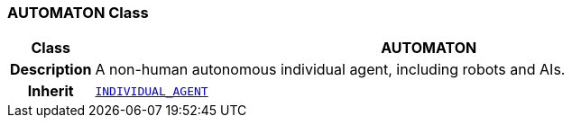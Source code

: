 === AUTOMATON Class

[cols="^1,3,5"]
|===
h|*Class*
2+^h|*AUTOMATON*

h|*Description*
2+a|A non-human autonomous individual agent, including robots and AIs.

h|*Inherit*
2+|`<<_individual_agent_class,INDIVIDUAL_AGENT>>`

|===
